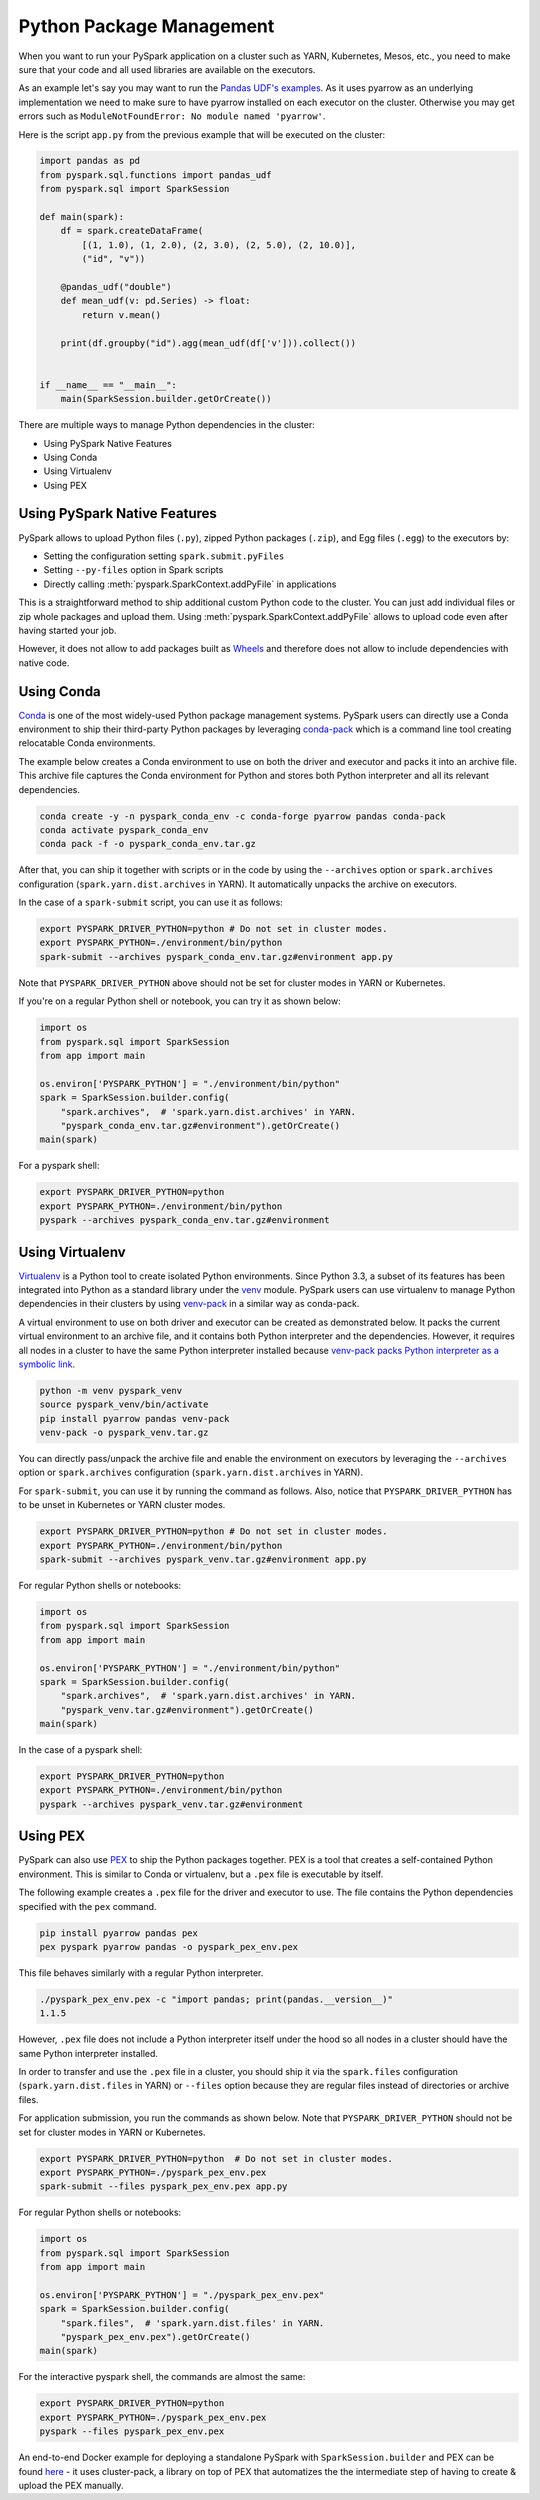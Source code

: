 ..  Licensed to the Apache Software Foundation (ASF) under one
    or more contributor license agreements.  See the NOTICE file
    distributed with this work for additional information
    regarding copyright ownership.  The ASF licenses this file
    to you under the Apache License, Version 2.0 (the
    "License"); you may not use this file except in compliance
    with the License.  You may obtain a copy of the License at

..    http://www.apache.org/licenses/LICENSE-2.0

..  Unless required by applicable law or agreed to in writing,
    software distributed under the License is distributed on an
    "AS IS" BASIS, WITHOUT WARRANTIES OR CONDITIONS OF ANY
    KIND, either express or implied.  See the License for the
    specific language governing permissions and limitations
    under the License.


=========================
Python Package Management
=========================

When you want to run your PySpark application on a cluster such as YARN, Kubernetes, Mesos, etc., you need to make
sure that your code and all used libraries are available on the executors.

As an example let's say you may want to run the `Pandas UDF's examples <arrow_pandas.rst#series-to-scalar>`_.
As it uses pyarrow as an underlying implementation we need to make sure to have pyarrow installed on each executor
on the cluster. Otherwise you may get errors such as ``ModuleNotFoundError: No module named 'pyarrow'``.

Here is the script ``app.py`` from the previous example that will be executed on the cluster:

.. code-block:: python

    import pandas as pd
    from pyspark.sql.functions import pandas_udf
    from pyspark.sql import SparkSession

    def main(spark):
        df = spark.createDataFrame(
            [(1, 1.0), (1, 2.0), (2, 3.0), (2, 5.0), (2, 10.0)],
            ("id", "v"))

        @pandas_udf("double")
        def mean_udf(v: pd.Series) -> float:
            return v.mean()

        print(df.groupby("id").agg(mean_udf(df['v'])).collect())


    if __name__ == "__main__":
        main(SparkSession.builder.getOrCreate())


There are multiple ways to manage Python dependencies in the cluster:

- Using PySpark Native Features
- Using Conda
- Using Virtualenv
- Using PEX


Using PySpark Native Features
-----------------------------

PySpark allows to upload Python files (``.py``), zipped Python packages (``.zip``), and Egg files (``.egg``)
to the executors by:

- Setting the configuration setting ``spark.submit.pyFiles``
- Setting ``--py-files`` option in Spark scripts
- Directly calling :meth:`pyspark.SparkContext.addPyFile` in applications

This is a straightforward method to ship additional custom Python code to the cluster. You can just add individual files or zip whole
packages and upload them. Using :meth:`pyspark.SparkContext.addPyFile` allows to upload code even after having started your job.

However, it does not allow to add packages built as `Wheels <https://www.python.org/dev/peps/pep-0427/>`_ and therefore
does not allow to include dependencies with native code.


Using Conda
-----------

`Conda <https://docs.conda.io/en/latest/>`_ is one of the most widely-used Python package management systems. PySpark users can directly
use a Conda environment to ship their third-party Python packages by leveraging
`conda-pack <https://conda.github.io/conda-pack/spark.html>`_ which is a command line tool creating
relocatable Conda environments.

The example below creates a Conda environment to use on both the driver and executor and packs
it into an archive file. This archive file captures the Conda environment for Python and stores
both Python interpreter and all its relevant dependencies.

.. code-block:: bash

    conda create -y -n pyspark_conda_env -c conda-forge pyarrow pandas conda-pack
    conda activate pyspark_conda_env
    conda pack -f -o pyspark_conda_env.tar.gz

After that, you can ship it together with scripts or in the code by using the ``--archives`` option
or ``spark.archives`` configuration (``spark.yarn.dist.archives`` in YARN). It automatically unpacks the archive on executors.

In the case of a ``spark-submit`` script, you can use it as follows:

.. code-block:: bash

    export PYSPARK_DRIVER_PYTHON=python # Do not set in cluster modes.
    export PYSPARK_PYTHON=./environment/bin/python
    spark-submit --archives pyspark_conda_env.tar.gz#environment app.py

Note that ``PYSPARK_DRIVER_PYTHON`` above should not be set for cluster modes in YARN or Kubernetes.

If you're on a regular Python shell or notebook, you can try it as shown below:

.. code-block:: python

    import os
    from pyspark.sql import SparkSession
    from app import main

    os.environ['PYSPARK_PYTHON'] = "./environment/bin/python"
    spark = SparkSession.builder.config(
        "spark.archives",  # 'spark.yarn.dist.archives' in YARN.
        "pyspark_conda_env.tar.gz#environment").getOrCreate()
    main(spark)

For a pyspark shell:

.. code-block:: bash

    export PYSPARK_DRIVER_PYTHON=python
    export PYSPARK_PYTHON=./environment/bin/python
    pyspark --archives pyspark_conda_env.tar.gz#environment


Using Virtualenv
----------------

`Virtualenv <https://virtualenv.pypa.io/en/latest/>`_  is a Python tool to create isolated Python environments.
Since Python 3.3, a subset of its features has been integrated into Python as a standard library under
the `venv <https://docs.python.org/3/library/venv.html>`_ module. PySpark users can use virtualenv to manage
Python dependencies in their clusters by using `venv-pack <https://jcristharif.com/venv-pack/index.html>`_
in a similar way as conda-pack.

A virtual environment to use on both driver and executor can be created as demonstrated below.
It packs the current virtual environment to an archive file, and it contains both Python interpreter and the dependencies.
However, it requires all nodes in a cluster to have the same Python interpreter installed because
`venv-pack packs Python interpreter as a symbolic link <https://github.com/jcrist/venv-pack/issues/5>`_.


.. code-block:: bash

    python -m venv pyspark_venv
    source pyspark_venv/bin/activate
    pip install pyarrow pandas venv-pack
    venv-pack -o pyspark_venv.tar.gz

You can directly pass/unpack the archive file and enable the environment on executors by leveraging
the ``--archives`` option or ``spark.archives`` configuration (``spark.yarn.dist.archives`` in YARN).

For ``spark-submit``, you can use it by running the command as follows. Also, notice that
``PYSPARK_DRIVER_PYTHON`` has to be unset in Kubernetes or YARN cluster modes.

.. code-block:: bash

    export PYSPARK_DRIVER_PYTHON=python # Do not set in cluster modes.
    export PYSPARK_PYTHON=./environment/bin/python
    spark-submit --archives pyspark_venv.tar.gz#environment app.py

For regular Python shells or notebooks:

.. code-block:: bash

    import os
    from pyspark.sql import SparkSession
    from app import main

    os.environ['PYSPARK_PYTHON'] = "./environment/bin/python"
    spark = SparkSession.builder.config(
        "spark.archives",  # 'spark.yarn.dist.archives' in YARN.
        "pyspark_venv.tar.gz#environment").getOrCreate()
    main(spark)

In the case of a pyspark shell:

.. code-block:: bash

    export PYSPARK_DRIVER_PYTHON=python
    export PYSPARK_PYTHON=./environment/bin/python
    pyspark --archives pyspark_venv.tar.gz#environment


Using PEX
---------

PySpark can also use `PEX <https://github.com/pantsbuild/pex>`_ to ship the Python packages
together. PEX is a tool that creates a self-contained Python environment. This is similar
to Conda or virtualenv, but a ``.pex`` file is executable by itself.

The following example creates a ``.pex`` file for the driver and executor to use.
The file contains the Python dependencies specified with the ``pex`` command.

.. code-block:: bash

    pip install pyarrow pandas pex
    pex pyspark pyarrow pandas -o pyspark_pex_env.pex

This file behaves similarly with a regular Python interpreter.

.. code-block:: bash

    ./pyspark_pex_env.pex -c "import pandas; print(pandas.__version__)"
    1.1.5

However, ``.pex`` file does not include a Python interpreter itself under the hood so all
nodes in a cluster should have the same Python interpreter installed.

In order to transfer and use the ``.pex`` file in a cluster, you should ship it via the
``spark.files`` configuration (``spark.yarn.dist.files`` in YARN) or ``--files`` option because they are regular files instead
of directories or archive files.

For application submission, you run the commands as shown below.
Note that ``PYSPARK_DRIVER_PYTHON`` should not be set for cluster modes in YARN or Kubernetes.

.. code-block:: bash

    export PYSPARK_DRIVER_PYTHON=python  # Do not set in cluster modes.
    export PYSPARK_PYTHON=./pyspark_pex_env.pex
    spark-submit --files pyspark_pex_env.pex app.py

For regular Python shells or notebooks:

.. code-block:: python

    import os
    from pyspark.sql import SparkSession
    from app import main

    os.environ['PYSPARK_PYTHON'] = "./pyspark_pex_env.pex"
    spark = SparkSession.builder.config(
        "spark.files",  # 'spark.yarn.dist.files' in YARN.
        "pyspark_pex_env.pex").getOrCreate()
    main(spark)

For the interactive pyspark shell, the commands are almost the same:

.. code-block:: bash

    export PYSPARK_DRIVER_PYTHON=python
    export PYSPARK_PYTHON=./pyspark_pex_env.pex
    pyspark --files pyspark_pex_env.pex

An end-to-end Docker example for deploying a standalone PySpark with ``SparkSession.builder`` and PEX
can be found `here <https://github.com/criteo/cluster-pack/blob/master/examples/spark-with-S3/README.md>`_
- it uses cluster-pack, a library on top of PEX that automatizes the the intermediate step of having
to create & upload the PEX manually.
